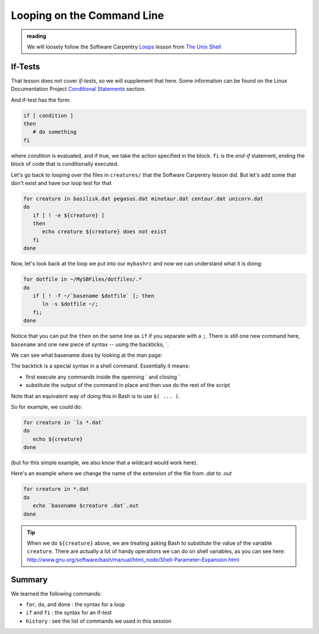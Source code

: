 ***************************
Looping on the Command Line
***************************

.. admonition:: reading

   We will loosely follow the Software Carpentry `Loops
   <https://swcarpentry.github.io/shell-novice/05-loop.html>`_
   lesson from `The Unix Shell
   <https://swcarpentry.github.io/shell-novice/>`_


If-Tests
========

That lesson does not cover *if-tests*, so we will supplement that
here.  Some information can be found on the Linux Documentation Project
`Conditional Statements
<https://tldp.org/LDP/Bash-Beginners-Guide/html/sect_07_01.html>`_
section.


And if-test has the form:

.. code:: bash

   if [ condition ]
   then
      # do something
   fi

where *condition* is evaluated, and if true, we take the action
specified in the block.  ``fi`` is the *end-if* statement, ending the
block of code that is conditionally executed.

Let's go back to looping over the files in ``creatures/`` that the
Software Carpentry lesson did.  But let's add some that don't exist
and have our loop test for that

.. code:: bash

   for creature in basilisk.dat pegasus.dat minotaur.dat centaur.dat unicorn.dat
   do
      if [ ! -e ${creature} ]
      then
         echo creature ${creature} does not exist
      fi
   done
 


Now, let's look back at the loop we put into our ``mybashrc`` and now
we can understand what it is doing:

.. code:: bash

   for dotfile in ~/MySBFiles/dotfiles/.*
   do
      if [ ! -f ~/`basename $dotfile` ]; then
         ln -s $dotfile ~/;
      fi;
   done

Notice that you can put the ``then`` on the same line as ``if`` if you separate with a ``;``.
There is still one new command here, ``basename`` and one new piece of syntax -- using the backticks, \`.

We can see what basename does by looking at the man page:

.. prompt:: bash

   man basename

The backtick is a special syntax in a shell command.  Essentially it means:

* first execute any commands inside the openning \` and closing \`

* substitute the output of the command in place and then use do the rest of the script

Note that an equivalent way of doing this in Bash is to use ``$( ... )``.

So for example, we could do:

.. code:: bash

   for creature in `ls *.dat`
   do
      echo ${creature}
   done

(but for this simple example, we also know that a wildcard would work here).


Here's an example where we change the name of the extension of the file from `.dat` to `.out`

.. code:: bash

   for creature in *.dat
   do
      echo `basename $creature .dat`.out
   done

.. tip::

   When we do ``${creature}`` above, we are treating asking Bash to
   substitute the value of the variable ``creature``.  There are actually
   a lot of handy operations we can do on shell variables, as you can
   see here: http://www.gnu.org/software/bash/manual/html_node/Shell-Parameter-Expansion.html


Summary
=======

We learned the following commands:

* ``for``, ``do``, and ``done`` : the syntax for a loop

* ``if`` and ``fi`` : the syntax for an if-test

* ``history`` : see the list of commands we used in this session


